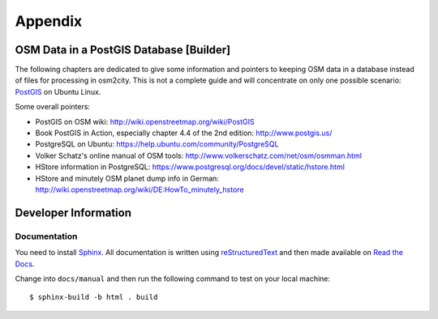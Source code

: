 .. _chapter-appendix-label:

########
Appendix
########


.. _chapter-osm-database-label:

========================================
OSM Data in a PostGIS Database [Builder]
========================================

The following chapters are dedicated to give some information and pointers to keeping OSM data in a database instead of files for processing in osm2city. This is not a complete guide and will concentrate on only one possible scenario: `PostGIS <http://www.postgis.net/>`_ on Ubuntu Linux.

Some overall pointers:

* PostGIS on OSM wiki: http://wiki.openstreetmap.org/wiki/PostGIS
* Book PostGIS in Action, especially chapter 4.4 of the 2nd edition: http://www.postgis.us/
* PostgreSQL on Ubuntu: https://help.ubuntu.com/community/PostgreSQL
* Volker Schatz's online manual of OSM tools: http://www.volkerschatz.com/net/osm/osmman.html
* HStore information in PostgreSQL: https://www.postgresql.org/docs/devel/static/hstore.html
* HStore and minutely OSM planet dump info in German: http://wiki.openstreetmap.org/wiki/DE:HowTo_minutely_hstore


=====================
Developer Information
=====================

-------------
Documentation
-------------

You need to install Sphinx_. All documentation is written using reStructuredText_ and then made available on `Read the Docs`_.

Change into ``docs/manual`` and then run the following command to test on your local machine:

::

    $ sphinx-build -b html . build


.. _Sphinx: http://www.sphinx-doc.org
.. _reStructuredText: http://docutils.sourceforge.net/rst.html
.. _Read the Docs: https://readthedocs.org/

